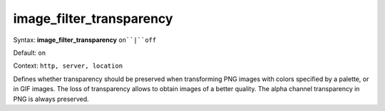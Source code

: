 =========================
image_filter_transparency
========================= 
Syntax: **image_filter_transparency** ``on``|``off``
 
Default: ``on``
 
Context: ``http, server, location``
 

Defines whether transparency should be preserved when transforming PNG images with colors specified by a palette, or in GIF images. The loss of transparency allows to obtain images of a better quality. The alpha channel transparency in PNG is always preserved.  
